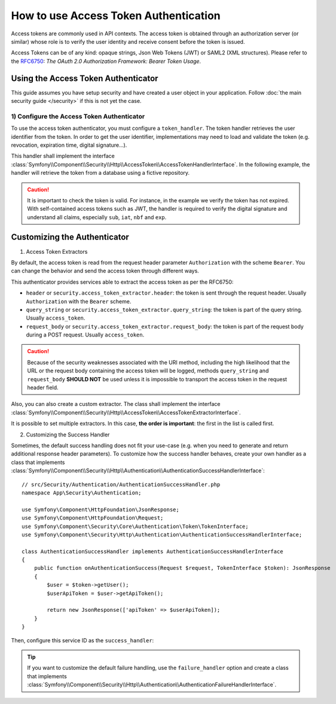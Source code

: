 .. index::
   single: Security; Access Token

How to use Access Token Authentication
======================================

Access tokens are commonly used in API contexts. The access token is obtained
through an authorization server (or similar) whose role is to verify the user identity
and receive consent before the token is issued.

Access Tokens can be of any kind: opaque strings, Json Web Tokens (JWT) or SAML2 (XML structures).
Please refer to the `RFC6750`_: *The OAuth 2.0 Authorization Framework: Bearer Token Usage*.

Using the Access Token Authenticator
------------------------------------

This guide assumes you have setup security and have created a user object
in your application. Follow :doc:`the main security guide </security>` if
this is not yet the case.

1) Configure the Access Token Authenticator
~~~~~~~~~~~~~~~~~~~~~~~~~~~~~~~~~~~~~~~~~~~

To use the access token authenticator, you must configure a ``token_handler``.
The token handler retrieves the user identifier from the token.
In order to get the user identifier, implementations may need to load and validate
the token (e.g. revocation, expiration time, digital signature...).

.. configuration-block::

    .. code-block:: yaml

        # config/packages/security.yaml
        security:
            firewalls:
                main:
                    access_token:
                        token_handler: App\Security\AccessTokenHandler

This handler shall implement the interface
:class:`Symfony\\Component\\Security\\Http\\AccessToken\\AccessTokenHandlerInterface`.
In the following example, the handler will retrieve the token from a database
using a fictive repository.

.. configuration-block::

    .. code-block:: php

        // src/Security/AccessTokenHandler.php
        namespace App\Security;

        use App\Repository\AccessTokenRepository;
        use Symfony\Component\Security\Http\AccessToken\AccessTokenHandlerInterface;

        class AccessTokenHandler implements AccessTokenHandlerInterface
        {
            public function __construct(
                private readonly AccessTokenRepository $repository
            ) {
            }

            public function getUserIdentifierFrom(string $token): string
            {
                $accessToken = $this->repository->findOneByValue($token);
                if ($accessToken === null || !$accessToken->isValid()) {
                    throw new BadCredentialsException('Invalid credentials.');
                }

                return $accessToken->getUserId();
            }
        }

.. caution::

    It is important to check the token is valid.
    For instance, in the example we verify the token has not expired.
    With self-contained access tokens such as JWT, the handler is required to
    verify the digital signature and understand all claims,
    especially ``sub``, ``iat``, ``nbf`` and ``exp``.

Customizing the Authenticator
-----------------------------

1) Access Token Extractors

By default, the access token is read from the request header parameter ``Authorization`` with the scheme ``Bearer``.
You can change the behavior and send the access token through different ways.

This authenticator provides services able to extract the access token as per the RFC6750:

- ``header`` or ``security.access_token_extractor.header``: the token is sent through the request header. Usually ``Authorization`` with the ``Bearer`` scheme.
- ``query_string`` or ``security.access_token_extractor.query_string``: the token is part of the query string. Usually ``access_token``.
- ``request_body`` or ``security.access_token_extractor.request_body``: the token is part of the request body during a POST request. Usually ``access_token``.

.. caution::

    Because of the security weaknesses associated with the URI method,
    including the high likelihood that the URL or the request body containing the access token will be logged,
    methods ``query_string`` and ``request_body`` **SHOULD NOT** be used unless it is impossible
    to transport the access token in the request header field.

Also, you can also create a custom extractor. The class shall implement the interface
:class:`Symfony\\Component\\Security\\Http\\AccessToken\\AccessTokenExtractorInterface`.

.. configuration-block::

    .. code-block:: yaml

        # config/packages/security.yaml
        security:
            firewalls:
                main:
                    access_token:
                        token_handler: App\Security\AccessTokenHandler
                        token_extractors: 'my_custom_access_token_extractor'

It is possible to set multiple extractors.
In this case, **the order is important**: the first in the list is called first.

.. configuration-block::

    .. code-block:: yaml

        # config/packages/security.yaml
        security:
            firewalls:
                main:
                    access_token:
                        token_handler: App\Security\AccessTokenHandler
                        token_extractors:
                            - 'header'
                            - 'request_body'
                            - 'query_string'
                            - 'my_custom_access_token_extractor'

2) Customizing the Success Handler

Sometimes, the default success handling does not fit your use-case (e.g.
when you need to generate and return additional response header parameters).
To customize how the success handler behaves, create your own handler as a class that implements
:class:`Symfony\\Component\\Security\\Http\\Authentication\\AuthenticationSuccessHandlerInterface`::

    // src/Security/Authentication/AuthenticationSuccessHandler.php
    namespace App\Security\Authentication;

    use Symfony\Component\HttpFoundation\JsonResponse;
    use Symfony\Component\HttpFoundation\Request;
    use Symfony\Component\Security\Core\Authentication\Token\TokenInterface;
    use Symfony\Component\Security\Http\Authentication\AuthenticationSuccessHandlerInterface;

    class AuthenticationSuccessHandler implements AuthenticationSuccessHandlerInterface
    {
        public function onAuthenticationSuccess(Request $request, TokenInterface $token): JsonResponse
        {
            $user = $token->getUser();
            $userApiToken = $user->getApiToken();

            return new JsonResponse(['apiToken' => $userApiToken]);
        }
    }

Then, configure this service ID as the ``success_handler``:

.. configuration-block::

    .. code-block:: yaml

        # config/packages/security.yaml
        security:
            firewalls:
                main:
                    access_token:
                        token_handler: App\Security\AccessTokenHandler
                        success_handler: App\Security\Authentication\AuthenticationSuccessHandler

.. tip::

    If you want to customize the default failure handling, use the
    ``failure_handler`` option and create a class that implements
    :class:`Symfony\\Component\\Security\\Http\\Authentication\\AuthenticationFailureHandlerInterface`.

.. _`RFC6750`: https://datatracker.ietf.org/doc/html/rfc6750
